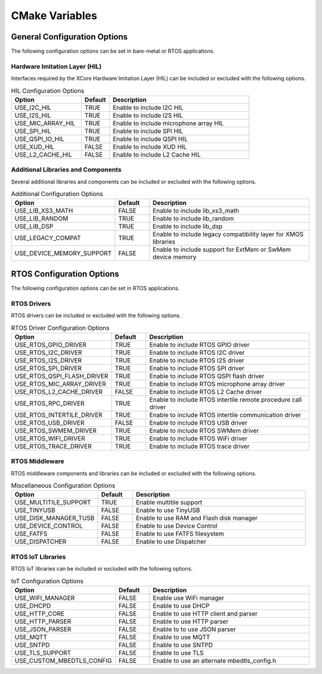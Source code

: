 .. _sdk-cmake-variables-label:

###############
CMake Variables
###############

*****************************
General Configuration Options
*****************************

The following configuration options can be set in bare-metal or RTOS applications. 

Hardware Imitation Layer (HIL)
==============================

Interfaces required by the XCore Hardware Imitation Layer (HIL) can be included or excluded with the following options.

.. list-table:: HIL Configuration Options
    :widths: 25 10 50
    :header-rows: 1

    * - Option
      - Default
      - Description
    * - USE_I2C_HIL
      - TRUE
      - Enable to include I2C HIL
    * - USE_I2S_HIL
      - TRUE
      - Enable to include I2S HIL
    * - USE_MIC_ARRAY_HIL
      - TRUE
      - Enable to include microphone array HIL
    * - USE_SPI_HIL
      - TRUE
      - Enable to include SPI HIL
    * - USE_QSPI_IO_HIL
      - TRUE
      - Enable to include QSPI HIL
    * - USE_XUD_HIL
      - FALSE
      - Enable to include XUD HIL
    * - USE_L2_CACHE_HIL
      - FALSE
      - Enable to include L2 Cache HIL

Additional Libraries and Components
===================================

Several additional libraries and components can be included or excluded with the following options.

.. list-table:: Additional Configuration Options
    :widths: 25 10 50
    :header-rows: 1

    * - Option
      - Default
      - Description
    * - USE_LIB_XS3_MATH
      - FALSE
      - Enable to include lib_xs3_math
    * - USE_LIB_RANDOM
      - TRUE
      - Enable to include lib_random
    * - USE_LIB_DSP
      - TRUE
      - Enable to include lib_dsp
    * - USE_LEGACY_COMPAT
      - TRUE
      - Enable to include legacy compatibility layer for XMOS libraries
    * - USE_DEVICE_MEMORY_SUPPORT
      - FALSE
      - Enable to include support for ExtMem or SwMem device memory

**************************
RTOS Configuration Options
**************************

The following configuration options can be set in RTOS applications.  

RTOS Drivers
============

RTOS drivers can be included or excluded with the following options.

.. list-table:: RTOS Driver Configuration Options
    :widths: 25 10 50
    :header-rows: 1

    * - Option
      - Default
      - Description
    * - USE_RTOS_GPIO_DRIVER
      - TRUE
      - Enable to include RTOS GPIO driver
    * - USE_RTOS_I2C_DRIVER
      - TRUE
      - Enable to include RTOS I2C driver
    * - USE_RTOS_I2S_DRIVER
      - TRUE
      - Enable to include RTOS I2S driver
    * - USE_RTOS_SPI_DRIVER
      - TRUE
      - Enable to include RTOS SPI driver
    * - USE_RTOS_QSPI_FLASH_DRIVER
      - TRUE
      - Enable to include RTOS QSPI flash driver
    * - USE_RTOS_MIC_ARRAY_DRIVER
      - TRUE
      - Enable to include RTOS microphone array driver
    * - USE_RTOS_L2_CACHE_DRIVER
      - FALSE
      - Enable to include RTOS L2 Cache driver
    * - USE_RTOS_RPC_DRIVER
      - TRUE
      - Enable to include RTOS intertile remote procedure call driver
    * - USE_RTOS_INTERTILE_DRIVER
      - TRUE
      - Enable to include RTOS intertile communication driver
    * - USE_RTOS_USB_DRIVER
      - FALSE
      - Enable to include RTOS USB driver
    * - USE_RTOS_SWMEM_DRIVER
      - TRUE
      - Enable to include RTOS SWMem driver
    * - USE_RTOS_WIFI_DRIVER
      - TRUE
      - Enable to include RTOS WiFi driver
    * - USE_RTOS_TRACE_DRIVER
      - TRUE
      - Enable to include RTOS trace driver

RTOS Middleware
===============

RTOS middleware components and libraries can be included or excluded with the following options.

.. list-table:: Miscellaneous Configuration Options
    :widths: 25 10 50
    :header-rows: 1

    * - Option
      - Default
      - Description
    * - USE_MULTITILE_SUPPORT
      - TRUE
      - Enable multitile support
    * - USE_TINYUSB
      - FALSE
      - Enable to use TinyUSB
    * - USE_DISK_MANAGER_TUSB
      - FALSE
      - Enable to use RAM and Flash disk manager
    * - USE_DEVICE_CONTROL
      - FALSE
      - Enable to use Device Control
    * - USE_FATFS
      - FALSE
      - Enable to use FATFS filesystem
    * - USE_DISPATCHER
      - FALSE
      - Enable to use Dispatcher


RTOS IoT Libraries
==================

RTOS IoT libraries can be included or excluded with the following options.

.. list-table:: IoT Configuration Options
    :widths: 25 10 50
    :header-rows: 1

    * - Option
      - Default
      - Description
    * - USE_WIFI_MANAGER
      - FALSE
      - Enable use WiFi manager
    * - USE_DHCPD
      - FALSE
      - Enable to use DHCP
    * - USE_HTTP_CORE
      - FALSE
      - Enable to use HTTP client and parser
    * - USE_HTTP_PARSER
      - FALSE
      - Enable to use HTTP parser
    * - USE_JSON_PARSER
      - FALSE
      - Enable to to use JSON parser
    * - USE_MQTT
      - FALSE
      - Enable to use MQTT
    * - USE_SNTPD
      - FALSE
      - Enable to use SNTPD
    * - USE_TLS_SUPPORT
      - FALSE
      - Enable to use TLS
    * - USE_CUSTOM_MBEDTLS_CONFIG
      - FALSE
      - Enable to use an alternate mbedtls_config.h

